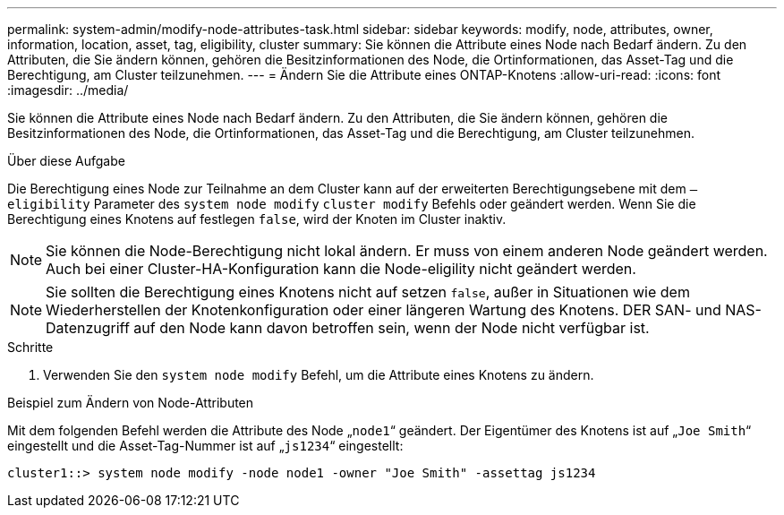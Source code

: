 ---
permalink: system-admin/modify-node-attributes-task.html 
sidebar: sidebar 
keywords: modify, node, attributes, owner, information, location, asset, tag, eligibility, cluster 
summary: Sie können die Attribute eines Node nach Bedarf ändern. Zu den Attributen, die Sie ändern können, gehören die Besitzinformationen des Node, die Ortinformationen, das Asset-Tag und die Berechtigung, am Cluster teilzunehmen. 
---
= Ändern Sie die Attribute eines ONTAP-Knotens
:allow-uri-read: 
:icons: font
:imagesdir: ../media/


[role="lead"]
Sie können die Attribute eines Node nach Bedarf ändern. Zu den Attributen, die Sie ändern können, gehören die Besitzinformationen des Node, die Ortinformationen, das Asset-Tag und die Berechtigung, am Cluster teilzunehmen.

.Über diese Aufgabe
Die Berechtigung eines Node zur Teilnahme an dem Cluster kann auf der erweiterten Berechtigungsebene mit dem `–eligibility` Parameter des `system node modify` `cluster modify` Befehls oder geändert werden. Wenn Sie die Berechtigung eines Knotens auf festlegen `false`, wird der Knoten im Cluster inaktiv.

[NOTE]
====
Sie können die Node-Berechtigung nicht lokal ändern. Er muss von einem anderen Node geändert werden. Auch bei einer Cluster-HA-Konfiguration kann die Node-eligility nicht geändert werden.

====
[NOTE]
====
Sie sollten die Berechtigung eines Knotens nicht auf setzen `false`, außer in Situationen wie dem Wiederherstellen der Knotenkonfiguration oder einer längeren Wartung des Knotens. DER SAN- und NAS-Datenzugriff auf den Node kann davon betroffen sein, wenn der Node nicht verfügbar ist.

====
.Schritte
. Verwenden Sie den `system node modify` Befehl, um die Attribute eines Knotens zu ändern.


.Beispiel zum Ändern von Node-Attributen
Mit dem folgenden Befehl werden die Attribute des Node „`node1`“ geändert. Der Eigentümer des Knotens ist auf „`Joe Smith`“ eingestellt und die Asset-Tag-Nummer ist auf „`js1234`“ eingestellt:

[listing]
----
cluster1::> system node modify -node node1 -owner "Joe Smith" -assettag js1234
----